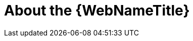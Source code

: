 [[about_the_web_console]]
= About the {WebNameTitle}

//TODO: A quick tidbit about the web console.
